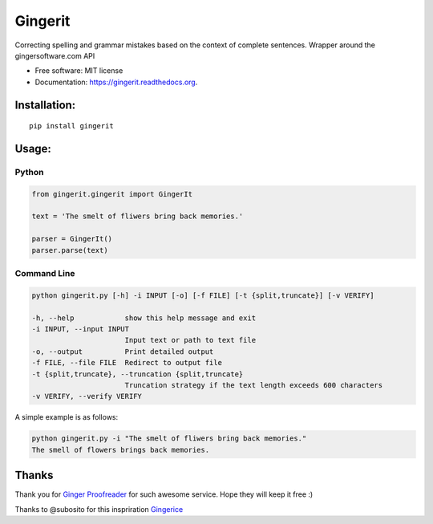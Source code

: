 ===============================
Gingerit
===============================

.. image:: https://github.com/Azd325/gingerit/workflows/Python%20package/badge.svg

.. image:: https://img.shields.io/pypi/v/gingerit.svg
        :target: https://pypi.python.org/pypi/gingerit


Correcting spelling and grammar mistakes based on the context of complete sentences. Wrapper around the gingersoftware.com API

* Free software: MIT license
* Documentation: https://gingerit.readthedocs.org.

Installation:
-------------

::

    pip install gingerit

Usage:
------

Python
~~~~~~~~

.. code-block:: python

    from gingerit.gingerit import GingerIt

    text = 'The smelt of fliwers bring back memories.'

    parser = GingerIt()
    parser.parse(text)

Command Line
~~~~~~~~

.. code-block:: sh

  python gingerit.py [-h] -i INPUT [-o] [-f FILE] [-t {split,truncate}] [-v VERIFY]
  
  -h, --help            show this help message and exit
  -i INPUT, --input INPUT
                        Input text or path to text file
  -o, --output          Print detailed output
  -f FILE, --file FILE  Redirect to output file
  -t {split,truncate}, --truncation {split,truncate}
                        Truncation strategy if the text length exceeds 600 characters
  -v VERIFY, --verify VERIFY

A simple example is as follows:

.. code-block:: sh

    python gingerit.py -i "The smelt of fliwers bring back memories."
    The smell of flowers brings back memories.

Thanks
------

Thank you for  `Ginger Proofreader <http://www.gingersoftware.com/>`_ for such awesome service. Hope they will keep it free :)

Thanks to @subosito for this inspriration `Gingerice <https://github.com/subosito/gingerice>`_
